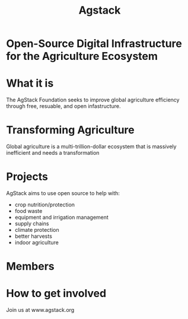 #+TITLE: Agstack

* Open-Source Digital Infrastructure for the Agriculture Ecosystem

[[./argstack_logo.png]]

* What it is
The AgStack Foundation seeks to improve global agriculture efficiency through free, resuable, and open infastructure.
*  Transforming Agriculture
   :PROPERTIES:
   :reveal_color: #FFFFFF
   :END:
Global agriculture is a multi-trillion-dollar ecosystem that is massively inefficient and needs a transformation
* Projects
AgStack aims to use open source to help with:
- crop nutrition/protection
- food waste
- equipment and irrigation management
- supply chains
- climate protection
- better harvests
- indoor agriculture
* Members

[[./members.png]]


#+reveal_background: kiki.jpg
* How to get involved
 Join us at www.agstack.org

 [[./kiwi.jpg]]

* Footnotes :noexport:
** LOCAL VARS
#+REVEAL_ROOT: https://multiplex.ii.nz
#+REVEAL_MULTIPLEX_URL: https://multiplex.ii.nz/
#+REVEAL_MULTIPLEX_SOCKETIO_URL: https://multiplex.ii.nz/socket.io/socket.io.js
#+REVEAL_VERSION: 4
#+REVEAL_HLEVEL: 2
#+REVEAL_MARGIN: 0.1
#+REVEAL_WIDTH: 1000
#+REVEAL_HEIGHT: 600
#+REVEAL_MAX_SCALE: 3.5
#+REVEAL_MIN_SCALE: 0.2
#+REVEAL_PLUGINS: (markdown notes highlight multiplex)
#+REVEAL_SLIDE_NUMBER: ""
#+REVEAL_SPEED: 2
#+REVEAL_THEME: black
#+REVEAL_THEME_OPTIONS: beige|black|blood|league|moon|night|serif|simple|sky|solarized|white
#+REVEAL_TRANS: none
#+REVEAL_TRANS_OPTIONS: none|cube|fade|concave|convex|page|slide|zoom
#+REVEAL_TITLE_SLIDE_BACKGROUND: cow.jpg
#+REVEAL_DEFAULT_SLIDE_BACKGROUND: grass.jpg
#+REVEAL_EXTRA_OPTIONS: autoSlide:30000, loop:true
#+REVEAL_PREAMBLE: <script src="/socket.io/socket.io.js"></script><script src="/qrcode.min.js"></script><script src="/prezzie-init.js"></script>
#+REVEAL_MULTIPLEX_SECRET: ', secret: window.secret, undefined:'
#+REVEAL_MULTIPLEX_ID: ', id: window.socketID, undefined: '
#+REVEAL_MULTIPLEX_URL: https://multiplex.ii.nz
#+OPTIONS: num:nil
#+OPTIONS: toc:nil
#+OPTIONS: mathjax:Y
#+OPTIONS: reveal_single_file:nil
#+OPTIONS: reveal_control:t
#+OPTIONS: reveal-progress:t
#+OPTIONS: reveal_history:nil
#+OPTIONS: reveal_center:t
#+OPTIONS: reveal_rolling_links:nil
#+OPTIONS: reveal_keyboard:t
#+OPTIONS: reveal_overview:t
#+OPTIONS: author:nil
#+OPTIONS: timestamp:nil
